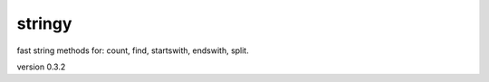 stringy
-------

fast string methods for: count, find, startswith, endswith, split.

version 0.3.2

